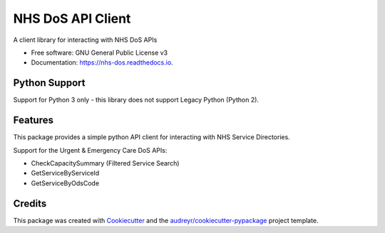 ==================
NHS DoS API Client
==================


.. image:: https://img.shields.io/pypi/v/nhs_dos.svg
        :target: https://pypi.python.org/pypi/nhs_dos

.. image:: https://img.shields.io/travis/nhsd-a2si/nhs_dos.svg
        :target: https://travis-ci.org/nhsd-a2si/nhs_dos

.. image:: https://readthedocs.org/projects/nhs-dos/badge/?version=latest
        :target: https://nhs-dos.readthedocs.io/en/latest/?badge=latest
        :alt: Documentation Status

.. image:: https://pyup.io/repos/github/nhsd-a2si/nhs_dos/shield.svg
     :target: https://pyup.io/repos/github/nhsd-a2si/nhs_dos/
     :alt: Updates


A client library for interacting with NHS DoS APIs

* Free software: GNU General Public License v3
* Documentation: https://nhs-dos.readthedocs.io.


Python Support
--------------
Support for Python 3 only - this library does not support Legacy Python (Python 2).


Features
--------
This package provides a simple python API client for interacting with NHS Service Directories.

Support for the Urgent & Emergency Care DoS APIs:

* CheckCapacitySummary (Filtered Service Search)
* GetServiceByServiceId
* GetServiceByOdsCode


Credits
-------
This package was created with Cookiecutter_ and the `audreyr/cookiecutter-pypackage`_ project template.

.. _Cookiecutter: https://github.com/audreyr/cookiecutter
.. _`audreyr/cookiecutter-pypackage`: https://github.com/audreyr/cookiecutter-pypackage
